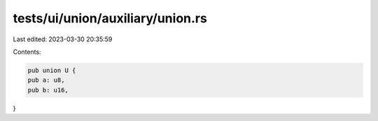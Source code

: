 tests/ui/union/auxiliary/union.rs
=================================

Last edited: 2023-03-30 20:35:59

Contents:

.. code-block:: rs

    pub union U {
    pub a: u8,
    pub b: u16,
}


